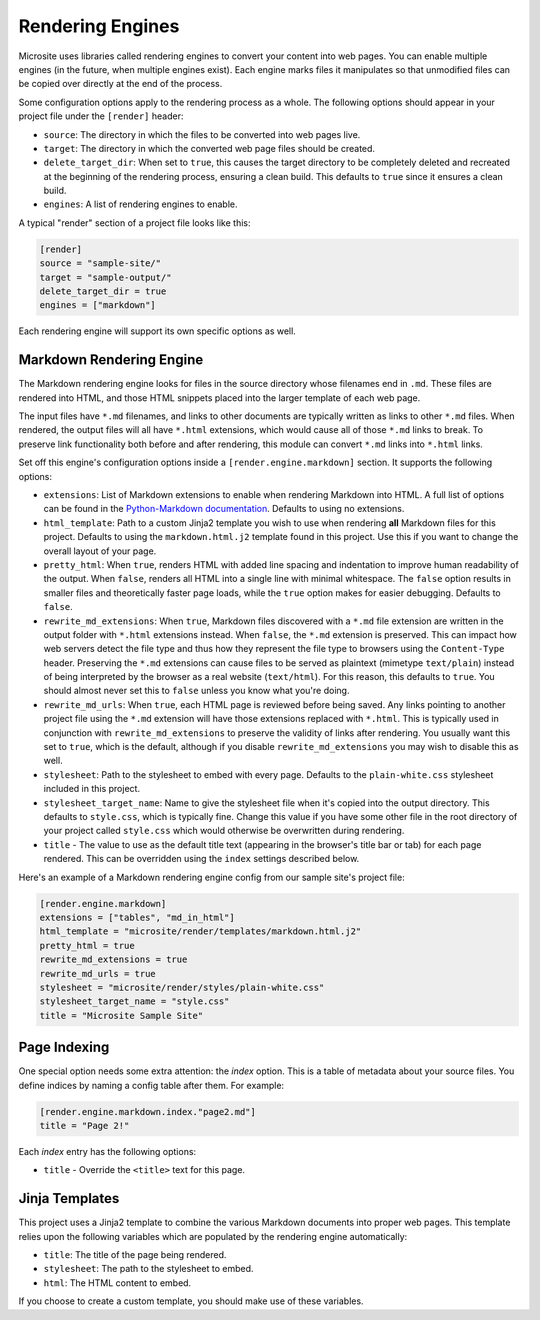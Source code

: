 .. _render-engines:

Rendering Engines
=================

Microsite uses libraries called rendering engines to convert your content into web pages. You can
enable multiple engines (in the future, when multiple engines exist). Each engine marks files it manipulates so
that unmodified files can be copied over directly at the end of the process.

Some configuration options apply to the rendering process as a whole. The following options should
appear in your project file under the ``[render]`` header:

- ``source``: The directory in which the files to be converted into web pages live.
- ``target``: The directory in which the converted web page files should be created.
- ``delete_target_dir``: When set to ``true``, this causes the target directory to be completely
  deleted and recreated at the beginning of the rendering process, ensuring a clean build. This
  defaults to ``true`` since it ensures a clean build.
- ``engines``: A list of rendering engines to enable.

A typical "render" section of a project file looks like this:

.. code-block:: toml

    [render]
    source = "sample-site/"
    target = "sample-output/"
    delete_target_dir = true
    engines = ["markdown"]

Each rendering engine will support its own specific options as well.


Markdown Rendering Engine
^^^^^^^^^^^^^^^^^^^^^^^^^

The Markdown rendering engine looks for files in the source directory whose filenames end in ``.md``.
These files are rendered into HTML, and those HTML snippets placed into the larger template of each
web page.

The input files have ``*.md`` filenames, and links to other documents are typically written as links
to other ``*.md`` files. When rendered, the output files will all have ``*.html`` extensions, which
would cause all of those ``*.md`` links to break. To preserve link functionality both before and
after rendering, this module can convert ``*.md`` links into ``*.html`` links.

Set off this engine's configuration options inside a ``[render.engine.markdown]`` section. It
supports the following options:

- ``extensions``: List of Markdown extensions to enable when rendering Markdown into HTML. A full
  list of options can be found in the `Python-Markdown documentation
  <https://github.com/Python-Markdown/markdown/blob/HEAD/docs/extensions/index.md#officially-supported-extensions>`_.
  Defaults to using no extensions.
- ``html_template``: Path to a custom Jinja2 template you wish to use when rendering **all**
  Markdown files for this project. Defaults to using the ``markdown.html.j2`` template found in this
  project. Use this if you want to change the overall layout of your page.
- ``pretty_html``: When ``true``, renders HTML with added line spacing and indentation to improve
  human readability of the output. When ``false``, renders all HTML into a single line with minimal
  whitespace. The ``false`` option results in smaller files and theoretically faster page loads,
  while the ``true`` option makes for easier debugging. Defaults to ``false``.
- ``rewrite_md_extensions``: When ``true``, Markdown files discovered with a ``*.md`` file extension are
  written in the output folder with ``*.html`` extensions instead. When ``false``, the ``*.md``
  extension is preserved. This can impact how web servers detect the file type and thus how they
  represent the file type to browsers using the ``Content-Type`` header. Preserving the ``*.md``
  extensions can cause files to be served as plaintext (mimetype ``text/plain``) instead of being
  interpreted by the browser as a real website (``text/html``). For this reason, this defaults to
  ``true``. You should almost never set this to ``false`` unless you know what you're doing.
- ``rewrite_md_urls``: When ``true``, each HTML page is reviewed before being saved. Any links
  pointing to another project file using the ``*.md`` extension will have those extensions replaced
  with ``*.html``. This is typically used in conjunction with ``rewrite_md_extensions`` to preserve
  the validity of links after rendering. You usually want this set to ``true``, which is the
  default, although if you disable ``rewrite_md_extensions`` you may wish to disable this as well.
- ``stylesheet``: Path to the stylesheet to embed with every page. Defaults to the
  ``plain-white.css`` stylesheet included in this project.
- ``stylesheet_target_name``: Name to give the stylesheet file when it's copied into the output
  directory. This defaults to ``style.css``, which is typically fine. Change this value if you have
  some other file in the root directory of your project called ``style.css`` which would otherwise
  be overwritten during rendering.   
- ``title`` - The value to use as the default title text (appearing in the browser's title bar or
  tab) for each page rendered. This can be overridden using the ``index`` settings described below.

Here's an example of a Markdown rendering engine config from our sample site's project file:

.. code-block:: toml

    [render.engine.markdown]
    extensions = ["tables", "md_in_html"]
    html_template = "microsite/render/templates/markdown.html.j2"
    pretty_html = true
    rewrite_md_extensions = true
    rewrite_md_urls = true
    stylesheet = "microsite/render/styles/plain-white.css"
    stylesheet_target_name = "style.css"
    title = "Microsite Sample Site"


Page Indexing
^^^^^^^^^^^^^

One special option needs some extra attention: the `index` option. This is a table of metadata about
your source files. You define indices by naming a config table after them. For example:

.. code-block:: toml

    [render.engine.markdown.index."page2.md"]
    title = "Page 2!"

Each `index` entry has the following options:

- ``title`` - Override the ``<title>`` text for this page.


Jinja Templates
^^^^^^^^^^^^^^^

This project uses a Jinja2 template to combine the various Markdown documents into proper web pages.
This template relies upon the following variables which are populated by the rendering engine
automatically:

- ``title``: The title of the page being rendered.
- ``stylesheet``: The path to the stylesheet to embed.
- ``html``: The HTML content to embed.

If you choose to create a custom template, you should make use of these variables.